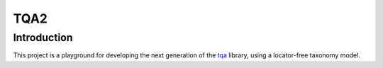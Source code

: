 ====
TQA2
====

Introduction
============

This project is a playground for developing the next generation of the `tqa`_ library, using a locator-free taxonomy model.

.. _`tqa`: https://github.com/dvreeze/tqa

